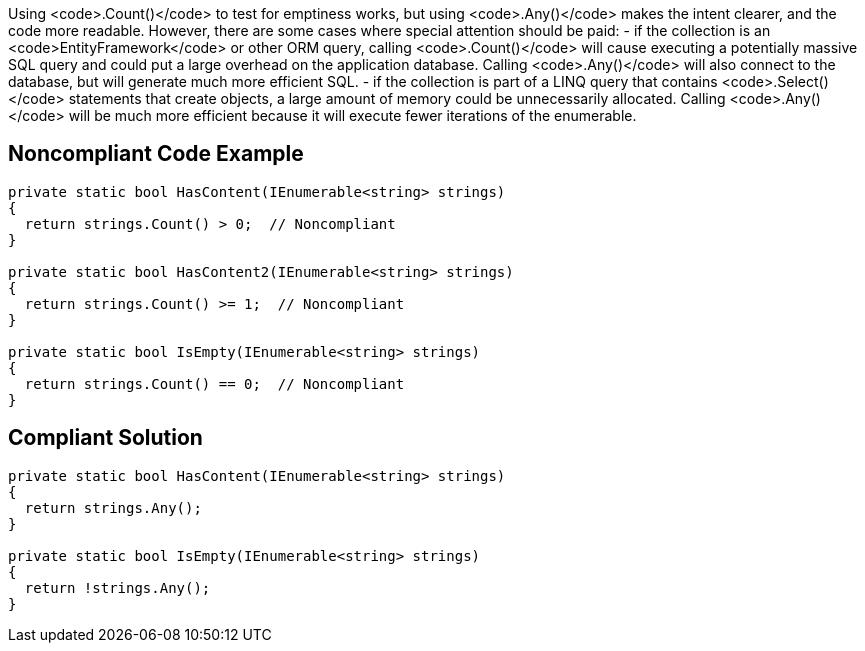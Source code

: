 Using <code>.Count()</code> to test for emptiness works, but using <code>.Any()</code> makes the intent clearer, and the code more readable. However, there are some cases where special attention should be paid:
- if the collection is an <code>EntityFramework</code> or other ORM query, calling <code>.Count()</code> will cause executing a potentially massive SQL query and could put a large overhead on the application database. Calling <code>.Any()</code> will also connect to the database, but will generate much more efficient SQL.
- if the collection is part of a LINQ query that contains <code>.Select()</code> statements that create objects, a large amount of memory could be unnecessarily allocated. Calling <code>.Any()</code> will be much more efficient because it will execute fewer iterations of the enumerable.

== Noncompliant Code Example

----
private static bool HasContent(IEnumerable<string> strings)
{
  return strings.Count() > 0;  // Noncompliant
}

private static bool HasContent2(IEnumerable<string> strings)
{
  return strings.Count() >= 1;  // Noncompliant
}

private static bool IsEmpty(IEnumerable<string> strings)
{
  return strings.Count() == 0;  // Noncompliant
}
----

== Compliant Solution

----
private static bool HasContent(IEnumerable<string> strings)
{
  return strings.Any();
}

private static bool IsEmpty(IEnumerable<string> strings)
{
  return !strings.Any();
}
----
